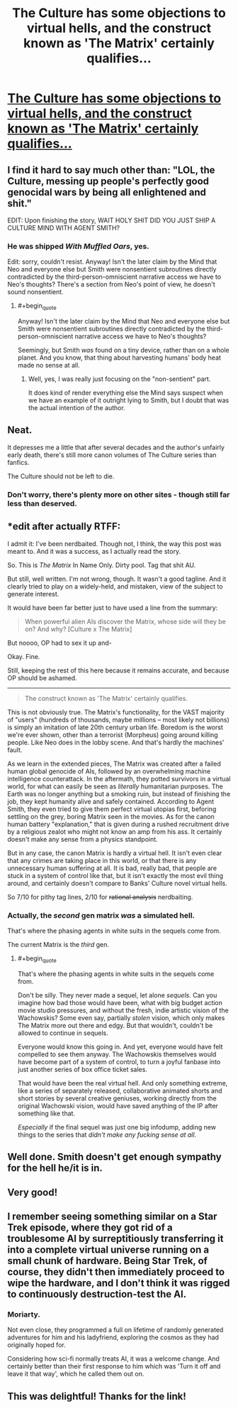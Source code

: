 #+TITLE: The Culture has some objections to virtual hells, and the construct known as 'The Matrix' certainly qualifies...

* [[https://www.fanfiction.net/s/10570176/1/Charon][The Culture has some objections to virtual hells, and the construct known as 'The Matrix' certainly qualifies...]]
:PROPERTIES:
:Author: PeridexisErrant
:Score: 35
:DateUnix: 1408422487.0
:END:

** I find it hard to say much other than: "LOL, the Culture, messing up people's perfectly good genocidal wars by being all enlightened and shit."

EDIT: Upon finishing the story, WAIT HOLY SHIT DID YOU JUST SHIP A CULTURE MIND WITH AGENT SMITH?
:PROPERTIES:
:Score: 8
:DateUnix: 1408475242.0
:END:

*** He was shipped /With Muffled Oars/, yes.

Edit: sorry, couldn't resist. Anyway! Isn't the later claim by the Mind that Neo and everyone else but Smith were nonsentient subroutines directly contradicted by the third-person-omniscient narrative access we have to Neo's thoughts? There's a section from Neo's point of view, he doesn't sound nonsentient.
:PROPERTIES:
:Author: pedanterrific
:Score: 8
:DateUnix: 1408482114.0
:END:

**** #+begin_quote
  Anyway! Isn't the later claim by the Mind that Neo and everyone else but Smith were nonsentient subroutines directly contradicted by the third-person-omniscient narrative access we have to Neo's thoughts?
#+end_quote

Seemingly, but Smith /was/ found on a tiny device, rather than on a whole planet. And you know, that thing about harvesting humans' body heat made no sense at all.
:PROPERTIES:
:Score: 1
:DateUnix: 1408509099.0
:END:

***** Well, yes, I was really just focusing on the "non-sentient" part.

It does kind of render everything else the Mind says suspect when we have an example of it outright lying to Smith, but I doubt that was the actual intention of the author.
:PROPERTIES:
:Author: pedanterrific
:Score: 2
:DateUnix: 1408519804.0
:END:


** Neat.

It depresses me a little that after several decades and the author's unfairly early death, there's still more canon volumes of The Culture series than fanfics.

The Culture should not be left to die.
:PROPERTIES:
:Author: Prezombie
:Score: 6
:DateUnix: 1408607023.0
:END:

*** Don't worry, there's plenty more on other sites - though still far less than deserved.
:PROPERTIES:
:Author: PeridexisErrant
:Score: 1
:DateUnix: 1408607872.0
:END:


** *edit after actually RTFF:

I admit it: I've been nerdbaited. Though not, I think, the way this post was meant to. And it was a success, as I actually read the story.

So. This is /The Matrix/ In Name Only. Dirty pool. Tag that shit AU.

But still, well written. I'm not wrong, though. It wasn't a good tagline. And it clearly tried to play on a widely-held, and mistaken, view of the subject to generate interest.

It would have been far better just to have used a line from the summary:

#+begin_quote
  When powerful alien AIs discover the Matrix, whose side will they be on? And why? [Culture x The Matrix]
#+end_quote

But noooo, OP had to sex it up and-

Okay. Fine.

[[http://i.imgur.com/qmhc10v.jpg]]

Still, keeping the rest of this here because it remains accurate, and because OP should be ashamed.

--------------

#+begin_quote
  The construct known as 'The Matrix' certainly qualifies.
#+end_quote

This is not obviously true. The Matrix's functionality, for the VAST majority of "users" (hundreds of thousands, maybe millions -- most likely not billions) is simply an imitation of late 20th century urban life. Boredom is the worst we're ever shown, other than a terrorist (Morpheus) going around killing people. Like Neo does in the lobby scene. And that's hardly the machines' fault.

As we learn in the extended pieces, The Matrix was created after a failed human global genocide of AIs, followed by an overwhelming machine intelligence counterattack. In the aftermath, they potted survivors in a virtual world, for what can easily be seen as /literally/ humanitarian purposes. The Earth was no longer anything but a smoking ruin, but instead of finishing the job, they kept humanity alive and safely contained. According to Agent Smith, they even tried to give them perfect virtual utopias first, beforing settling on the grey, boring Matrix seen in the movies. As for the canon human battery "explanation," that is given during a rushed recruitment drive by a religious zealot who might not know an amp from his ass. It certainly doesn't make any sense from a physics standpoint.

But in any case, the canon Matrix is hardly a virtual hell. It isn't even clear that any crimes are taking place in this world, or that there is any unnecessary human suffering at all. It is bad, really bad, that people are stuck in a system of control like that, but it isn't exactly the most evil thing around, and certainly doesn't compare to Banks' Culture novel virtual hells.

So 7/10 for pithy tag lines, 2/10 for +rational analysis+ nerdbaiting.
:PROPERTIES:
:Author: TimeLoopedPowerGamer
:Score: 7
:DateUnix: 1408564939.0
:END:

*** Actually, the /second/ gen matrix /was/ a simulated hell.

That's where the phasing agents in white suits in the sequels come from.

The current Matrix is the /third/ gen.
:PROPERTIES:
:Author: MadScientist14159
:Score: 2
:DateUnix: 1408749074.0
:END:

**** #+begin_quote
  That's where the phasing agents in white suits in the sequels come from.
#+end_quote

Don't be silly. They never made a sequel, let alone /sequels/. Can you imagine how bad those would have been, what with big budget action movie studio pressures, and without the fresh, indie artistic vision of the Wachowskis? Some even say, partially /stolen/ vision, which only makes The Matrix more out there and edgy. But that wouldn't, couldn't be allowed to continue in sequels.

Everyone would know this going in. And yet, everyone would have felt compelled to see them anyway. The Wachowskis themselves would have become part of a system of control, to turn a joyful fanbase into just another series of box office ticket sales.

That would have been the real virtual hell. And only something extreme, like a series of separately released, collaborative animated shorts and short stories by several creative geniuses, working directly from the original Wachowski vision, would have saved anything of the IP after something like that.

/Especially/ if the final sequel was just one big infodump, adding new things to the series that /didn't make any fucking sense at all/.
:PROPERTIES:
:Author: TimeLoopedPowerGamer
:Score: 3
:DateUnix: 1408756848.0
:END:


** Well done. Smith doesn't get enough sympathy for the hell he/it is in.
:PROPERTIES:
:Author: Empiricist_or_not
:Score: 2
:DateUnix: 1408452735.0
:END:


** Very good!
:PROPERTIES:
:Author: lucraft
:Score: 1
:DateUnix: 1408433520.0
:END:


** I remember seeing something similar on a Star Trek episode, where they got rid of a troublesome AI by surreptitiously transferring it into a complete virtual universe running on a small chunk of hardware. Being Star Trek, of course, they didn't then immediately proceed to wipe the hardware, and I don't think it was rigged to continuously destruction-test the AI.
:PROPERTIES:
:Author: Geminii27
:Score: 1
:DateUnix: 1408460591.0
:END:

*** Moriarty.

Not even close, they programmed a full on lifetime of randomly generated adventures for him and his ladyfriend, exploring the cosmos as they had originally hoped for.

Considering how sci-fi normally treats AI, it was a welcome change. And certainly better than their first response to him which was 'Turn it off and leave it that way', which he called them out on.
:PROPERTIES:
:Author: JackStargazer
:Score: 8
:DateUnix: 1408461139.0
:END:


** This was delightful! Thanks for the link!
:PROPERTIES:
:Author: SaintPeter74
:Score: 1
:DateUnix: 1408479785.0
:END:
